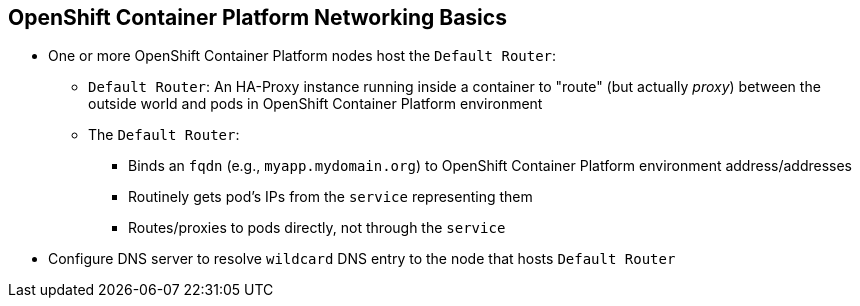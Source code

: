 == OpenShift Container Platform Networking Basics

* One or more OpenShift Container Platform nodes host the `Default Router`:
** `Default Router`: An HA-Proxy instance running inside a container to "route"
(but actually _proxy_) between the outside world and pods in OpenShift Container Platform
environment
** The `Default Router`:
*** Binds an `fqdn` (e.g., `myapp.mydomain.org`) to OpenShift Container Platform
environment address/addresses
*** Routinely gets pod's IPs from the `service` representing them
*** Routes/proxies to pods directly, not through the `service`
* Configure DNS server to resolve `wildcard` DNS entry to the node that hosts
 `Default Router`


ifdef::showscript[]

=== Transcript

A container running an instance of HA-Proxy is hosted on one or more of the
nodes in the OpenShift Container Platform environment. We call this instance the _Default
Router_.

The router's function is to resolve `fqdn` hostname requests and proxy the
connection directly to any of the pods represented by the service.

You need to configure a DNS entry in the client's DNS server to resolve a
 wildcard entry such as `*.cloudapps.companynameexample.com`.

endif::showscript[]
